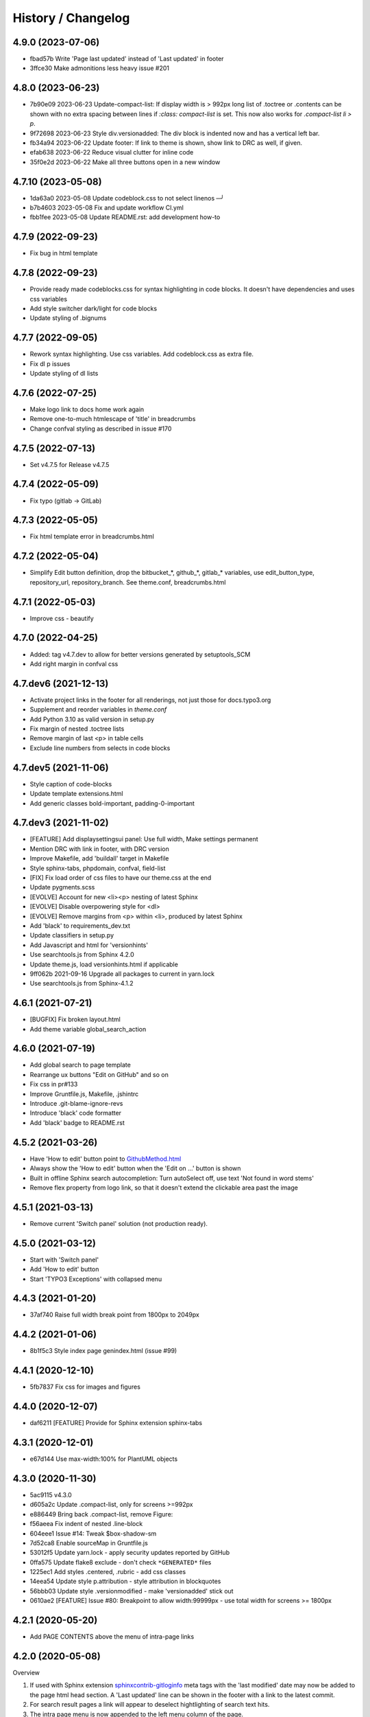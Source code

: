 ===================
History / Changelog
===================

4.9.0 (2023-07-06)
==================

*  fbad57b Write 'Page last updated' instead of 'Last updated' in footer
*  3ffce30 Make admonitions less heavy issue #201


4.8.0 (2023-06-23)
==================

*  7b90e09 2023-06-23 Update-compact-list:
   If display width is > 992px long list of .toctree or .contents can be shown with no extra spacing between lines
   if `:class: compact-list` is set. This now also works for `.compact-list li > p`.

*  9f72698 2023-06-23 Style div.versionadded:
   The div block is indented now and has a vertical left bar.

*  fb34a94 2023-06-22 Update footer: If link to theme is shown, show link to DRC as well, if given.

*  efab638 2023-06-22 Reduce visual clutter for inline code

*  35f0e2d 2023-06-22 Make all three buttons open in a new window


4.7.10 (2023-05-08)
===================

*  1da63a0 2023-05-08 Update codeblock.css to not select linenos                                                                                                                             ─╯
*  b7b4603 2023-05-08 Fix and update workflow CI.yml
*  fbb1fee 2023-05-08 Update README.rst: add development how-to


4.7.9 (2022-09-23)
==================

*  Fix bug in html template


4.7.8 (2022-09-23)
==================

*  Provide ready made codeblocks.css for syntax highlighting in code blocks.
   It doesn't have dependencies and uses css variables
*  Add style switcher dark/light for code blocks
*  Update styling of .bignums


4.7.7 (2022-09-05)
==================

*  Rework syntax highlighting. Use css variables. Add codeblock.css as
   extra file.
*  Fix dl p issues
*  Update styling of dl lists


4.7.6 (2022-07-25)
==================

*  Make logo link to docs home work again
*  Remove one-to-much htmlescape of 'title' in breadcrumbs
*  Change confval styling as described in issue #170


4.7.5 (2022-07-13)
==================

*  Set v4.7.5 for Release v4.7.5


4.7.4 (2022-05-09)
==================

*  Fix typo (gitlab -> GitLab)


4.7.3 (2022-05-05)
==================

*  Fix html template error in breadcrumbs.html


4.7.2 (2022-05-04)
==================

*  Simplify Edit button definition, drop the bitbucket_*, github_*,
   gitlab_* variables, use edit_button_type, repository_url, repository_branch.
   See theme.conf, breadcrumbs.html


4.7.1 (2022-05-03)
==================

*  Improve css - beautify


4.7.0 (2022-04-25)
==================

*  Added: tag v4.7.dev to allow for better versions generated by setuptools_SCM
*  Add right margin in confval css


4.7.dev6 (2021-12-13)
=====================

*  Activate project links in the footer for all renderings, not just those for
   docs.typo3.org
*  Supplement and reorder variables in `theme.conf`
*  Add Python 3.10 as valid version in setup.py
*  Fix margin of nested .toctree lists
*  Remove margin of last <p> in table cells
*  Exclude line numbers from selects in code blocks


4.7.dev5 (2021-11-06)
=====================

*  Style caption of code-blocks
*  Update template extensions.html
*  Add generic classes bold-important, padding-0-important


4.7.dev3 (2021-11-02)
=====================

*  [FEATURE] Add displaysettingsui panel: Use full width, Make settings
   permanent
*  Mention DRC with link in footer, with DRC version
*  Improve Makefile, add 'buildall' target in Makefile
*  Style sphinx-tabs, phpdomain, confval, field-list
*  [FIX] Fix load order of css files to have our theme.css at the end
*  Update pygments.scss
*  [EVOLVE] Account for new <li><p> nesting of latest Sphinx
*  [EVOLVE] Disable overpowering style for <dl>
*  [EVOLVE] Remove margins from <p> within <li>, produced by latest Sphinx
*  Add 'black' to requirements_dev.txt
*  Update classifiers in setup.py
*  Add Javascript and html for 'versionhints'
*  Use searchtools.js from Sphinx 4.2.0
*  Update theme.js, load versionhints.html if applicable
*  9ff062b 2021-09-16 Upgrade all packages to current in yarn.lock
*  Use searchtools.js from Sphinx-4.1.2


4.6.1 (2021-07-21)
==================

*  [BUGFIX] Fix broken layout.html
*  Add theme variable global_search_action


4.6.0 (2021-07-19)
==================

*  Add global search to page template
*  Rearrange ux buttons "Edit on GitHub" and so on
*  Fix css in pr#133
*  Improve Gruntfile.js, Makefile, .jshintrc
*  Introduce .git-blame-ignore-revs
*  Introduce 'black' code formatter
*  Add 'black' badge to README.rst


4.5.2 (2021-03-26)
==================

*  Have 'How to edit' button point to `GithubMethod.html
   <https://docs.typo3.org/m/typo3/docs-how-to-document/master/en-us/WritingDocsOfficial/GithubMethod.html>`__

*  Always show the 'How to edit' button when the 'Edit on ...' button is shown

*  Built in offline Sphinx search autocompletion: Turn autoSelect off, use text
   'Not found in word stems'

*  Remove flex property from logo link, so that it doesn't extend the clickable
   area past the image


4.5.1 (2021-03-13)
==================

*  Remove current 'Switch panel' solution (not production ready).

4.5.0 (2021-03-12)
==================

*  Start with 'Switch panel'
*  Add 'How to edit' button
*  Start 'TYPO3 Exceptions' with collapsed menu


4.4.3 (2021-01-20)
==================

*  37af740 Raise full width break point from 1800px to 2049px


4.4.2 (2021-01-06)
==================

*  8b1f5c3 Style index page genindex.html (issue #99)


4.4.1 (2020-12-10)
==================

*  5fb7837 Fix css for images and figures


4.4.0 (2020-12-07)
==================

*  daf6211 [FEATURE] Provide for Sphinx extension sphinx-tabs


4.3.1 (2020-12-01)
==================

*  e67d144 Use max-width:100% for PlantUML objects


4.3.0 (2020-11-30)
==================

*  5ac9115 v4.3.0
*  d605a2c Update .compact-list, only for screens >=992px
*  e886449 Bring back .compact-list, remove Figure:
*  f56aeea Fix indent of nested .line-block
*  604eee1 Issue #14: Tweak $box-shadow-sm
*  7d52ca8 Enable sourceMap in Gruntfile.js
*  53012f5 Update yarn.lock - apply security updates reported by GitHub
*  0ffa575 Update flake8 exclude - don't check ``*GENERATED*`` files
*  1225ec1 Add styles .centered, .rubric - add css classes
*  14eea54 Update style p.attribution - style attribution in blockquotes
*  56bbb03 Update style .versionmodified - make 'versionadded' stick out
*  0610ae2 [FEATURE] Issue #80: Breakpoint to allow width:99999px - use total
   width for screens >= 1800px


4.2.1 (2020-05-20)
==================

*  Add PAGE CONTENTS above the menu of intra-page links


4.2.0 (2020-05-08)
==================

Overview

#. If used with Sphinx extension `sphinxcontrib-gitloginfo
   <https://github.com/TYPO3-Documentation/sphinxcontrib-gitloginfo/>`_ meta tags
   with the 'last modified' date may now be added to the page html head section.
   A 'Last updated' line can be shown in the footer with a link to the latest
   commit.

#. For search result pages a link will appear to deselect hightlighting of
   search text hits.

#. The intra page menu is now appended to the left menu column of the page.

#. The logo is now defineable in the theme configuration file `theme.conf`.

Some commits:

*  d5cc051 [BUGFIX] Supply missing options in theme.conf to remove warnings
   about non existing theme options
*  a69e91b [FEATURE] Always show table of contents {{ toc }} to get back
   "the third level" in the page menu
*  e5f8b9c [FEATURE] Add date_last_modified and commit_url to footer
*  14c3f6a Update whitespace control in html templates to further beautify the
   indentation of generated html
*  4da72be [FEATURE] Add last_updated_isoformat to meta data in html head
*  e1061a2 [TASK] Update docsearch meta tags
*  a6605e0 [FEATURE] Make logo defineable in theme.conf
*  9b25042, 54d580e Improve page template "layout.html"
*  cfb7081 Update documentation
*  5f8cd43 Upgrade Javascript packages
*  cbeac0c Have link "Hide Search Matches" appear on a page with the search
   result to turn off the highlighting of the hits of the searched text


4.1.3 (2020-02-25)
==================

*  Update documentation
*  Have {{ theme_version }} in page context


4.1.2 (2020-02-25)
==================

*  Fix workflow, adapt docs


4.1.1 (2020-02-24)
==================

*  a907b05 Update documentation
*  f6e0b22 Update python_requires in setup.py
*  94e0f8f Make installation via entry_points work
*  4282600 Simplify conf.py in workflow
*  a06ddbb Upload to CDN with as well


4.1.0 (2020-02-24)
==================

"Let's start" release

*  Elaborate workflow
*  Add Makefile
*  Add Python unit test
*  Add docs
*  Deploy docs to Github pages
*  Tune setup.py and 'version from repo' procedure


0.1.0 (2020-01-01)
==================

*  Starting development.
